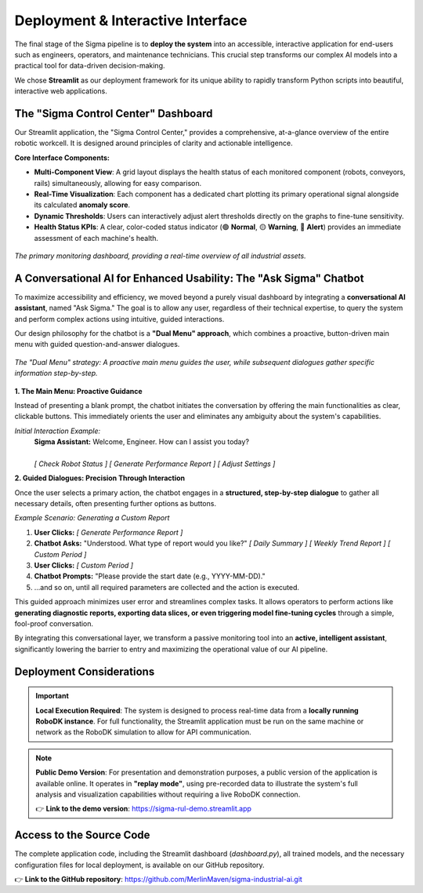 ============================================
Deployment & Interactive Interface
============================================

The final stage of the Sigma pipeline is to **deploy the system** into an accessible, interactive application for end-users such as engineers, operators, and maintenance technicians. This crucial step transforms our complex AI models into a practical tool for data-driven decision-making.

We chose **Streamlit** as our deployment framework for its unique ability to rapidly transform Python scripts into beautiful, interactive web applications.

The "Sigma Control Center" Dashboard
--------------------------------------

Our Streamlit application, the "Sigma Control Center," provides a comprehensive, at-a-glance overview of the entire robotic workcell. It is designed around principles of clarity and actionable intelligence.

**Core Interface Components:**

-   **Multi-Component View**: A grid layout displays the health status of each monitored component (robots, conveyors, rails) simultaneously, allowing for easy comparison.
-   **Real-Time Visualization**: Each component has a dedicated chart plotting its primary operational signal alongside its calculated **anomaly score**.
-   **Dynamic Thresholds**: Users can interactively adjust alert thresholds directly on the graphs to fine-tune sensitivity.
-   **Health Status KPIs**: A clear, color-coded status indicator (🟢 **Normal**, 🟡 **Warning**, 🔴 **Alert**) provides an immediate assessment of each machine's health.

.. figure:: /_static/interface.png
   :align: center
   :width: 100%
   :alt: The main dashboard of the Sigma Control Center.

   *The primary monitoring dashboard, providing a real-time overview of all industrial assets.*

A Conversational AI for Enhanced Usability: The "Ask Sigma" Chatbot
---------------------------------------------------------------------

To maximize accessibility and efficiency, we moved beyond a purely visual dashboard by integrating a **conversational AI assistant**, named "Ask Sigma." The goal is to allow any user, regardless of their technical expertise, to query the system and perform complex actions using intuitive, guided interactions.

Our design philosophy for the chatbot is a **"Dual Menu" approach**, which combines a proactive, button-driven main menu with guided question-and-answer dialogues.

.. figure:: /_static/chatbot_dual_menu_concept.png
   :align: center
   :width: 700px
   :alt: The Dual Menu concept for the Ask Sigma chatbot.

   *The "Dual Menu" strategy: A proactive main menu guides the user, while subsequent dialogues gather specific information step-by-step.*


**1. The Main Menu: Proactive Guidance**

Instead of presenting a blank prompt, the chatbot initiates the conversation by offering the main functionalities as clear, clickable buttons. This immediately orients the user and eliminates any ambiguity about the system's capabilities.

*Initial Interaction Example:*
   | **Sigma Assistant:** Welcome, Engineer. How can I assist you today?
   |
   | `[ Check Robot Status ]` `[ Generate Performance Report ]` `[ Adjust Settings ]`

**2. Guided Dialogues: Precision Through Interaction**

Once the user selects a primary action, the chatbot engages in a **structured, step-by-step dialogue** to gather all necessary details, often presenting further options as buttons.

*Example Scenario: Generating a Custom Report*

1.  **User Clicks:** `[ Generate Performance Report ]`
2.  **Chatbot Asks:** "Understood. What type of report would you like?"
    `[ Daily Summary ]` `[ Weekly Trend Report ]` `[ Custom Period ]`
3.  **User Clicks:** `[ Custom Period ]`
4.  **Chatbot Prompts:** "Please provide the start date (e.g., YYYY-MM-DD)."
5.  ...and so on, until all required parameters are collected and the action is executed.

This guided approach minimizes user error and streamlines complex tasks. It allows operators to perform actions like **generating diagnostic reports, exporting data slices, or even triggering model fine-tuning cycles** through a simple, fool-proof conversation.

By integrating this conversational layer, we transform a passive monitoring tool into an **active, intelligent assistant**, significantly lowering the barrier to entry and maximizing the operational value of our AI pipeline.

Deployment Considerations
-------------------------

.. important::
   **Local Execution Required**: The system is designed to process real-time data from a **locally running RoboDK instance**. For full functionality, the Streamlit application must be run on the same machine or network as the RoboDK simulation to allow for API communication.

.. note::
   **Public Demo Version**: For presentation and demonstration purposes, a public version of the application is available online. It operates in **"replay mode"**, using pre-recorded data to illustrate the system's full analysis and visualization capabilities without requiring a live RoboDK connection.

   👉 **Link to the demo version**: `https://sigma-rul-demo.streamlit.app <https://sigma-rul-demo.streamlit.app>`_

Access to the Source Code
--------------------------

The complete application code, including the Streamlit dashboard (`dashboard.py`), all trained models, and the necessary configuration files for local deployment, is available on our GitHub repository.

👉 **Link to the GitHub repository**: `https://github.com/MerlinMaven/sigma-industrial-ai.git <https://github.com/MerlinMaven/sigma-industrial-ai.git>`_